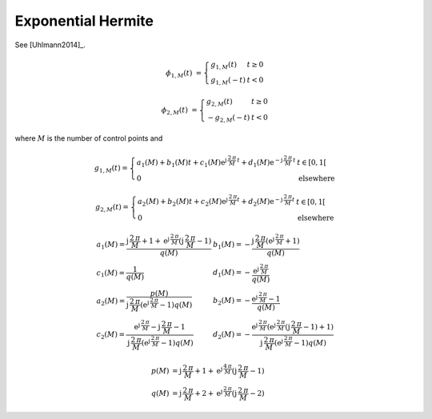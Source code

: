 Exponential Hermite
===================

See [Uhlmann2014]_.

.. math::
   :name: exponentialhermite:eq:1

   \phi_{1,M}(t) &= \left\{
       \begin{array}{ll}
          	g_{1,M}(t)  & t \geq 0 \\
           g_{1,M}(-t) &  t < 0
       \end{array}
   \right.

.. math::
   :name: exponentialhermite:eq:2

   \phi_{2,M}(t) &= \left\{
       \begin{array}{lll}
   		g_{2,M}(t) & t \geq 0 \\
           -g_{2,M}(-t) & t < 0
       \end{array}
   \right.

where :math:`M` is the number of control points and

.. math::
   :name: exponentialhermite:eq:3

   g_{1,M}(t)=
   \left\{
   \begin{array}{ll}
   a_1(M) + b_1(M) t + c_1(M) \text{e}^{\text{j}\,\frac{2\,\pi}{M}\,t} + d_1(M) \text{e}^{-\text{j}\,\frac{2\,\pi}{M}\,t} & t \in [0,1[ \\
   0 &  \mbox{elsewhere}
   \end{array}
   \right.

.. math::
   :name: exponentialhermite:eq:4

   g_{2,M}(t)=
   \left\{
   \begin{array}{ll}
   a_2(M) + b_2(M) t + c_2(M) \text{e}^{\text{j}\,\frac{2\,\pi}{M} t} + d_2(M) \text{e}^{-\text{j}\,\frac{2\,\pi}{M} t} & t \in [0,1[ \\
   0 &  \mbox{elsewhere} \end{array}
   \right.

.. math::
   :name: exponentialhermite:eq:5

   \begin{array}{ll}
   a_1(M) = \frac{\text{j}\,\frac{2\,\pi}{M}+1 + \text{e}^{\text{j}\,\frac{2\,\pi}{M}} (\text{j}\,\frac{2\,\pi}{M}-1)}{q(M)} & b_1(M) = -\frac{\text{j}\,\frac{2\,\pi}{M} (\text{e}^{\text{j}\,\frac{2\,\pi}{M}} + 1)}{q(M)} \\
   c_1(M) = \frac{1}{q(M)} & d_1(M) = -\frac{\text{e}^{\text{j}\,\frac{2\,\pi}{M}}}{q(M)} \\
   a_2(M)= \frac{p(M)}{\text{j}\,\frac{2\,\pi}{M} (\text{e}^{\text{j}\,\frac{2\,\pi}{M}}-1) q(M) } & b_2(M)= -\frac{\text{e}^{\text{j}\,\frac{2\,\pi}{M}}-1}{q(M)} \\
   c_2(M)= \frac{\text{e}^{\text{j}\,\frac{2\,\pi}{M}}-\text{j}\,\frac{2\,\pi}{M}-1}{\text{j}\,\frac{2\,\pi}{M}(\text{e}^{\text{j}\,\frac{2\,\pi}{M}}-1)q(M)} &
   d_2(M)= -\frac{\text{e}^{\text{j}\,\frac{2\,\pi}{M}} (\text{e}^{\text{j}\,\frac{2\,\pi}{M}}(\text{j}\,\frac{2\,\pi}{M}-1) + 1)}{\text{j}\,\frac{2\,\pi}{M}(\text{e}^{\text{j}\,\frac{2\,\pi}{M}} - 1) q(M)}
   \end{array}

.. math::
   :name: exponentialhermite:eq:6

   p(M) &= \text{j}\,\frac{2\,\pi}{M}+1+\text{e}^{\text{j}\,\frac{4\,\pi}{M}}(\text{j}\,\frac{2\,\pi}{M}-1)\,  \\
   q(M) &= \text{j}\,\frac{2\,\pi}{M}+2+\text{e}^{\text{j}\,\frac{2\,\pi}{M}}(\text{j}\,\frac{2\,\pi}{M}-2)

.. plot:: pyplots/plot_exponentialhermite.py
